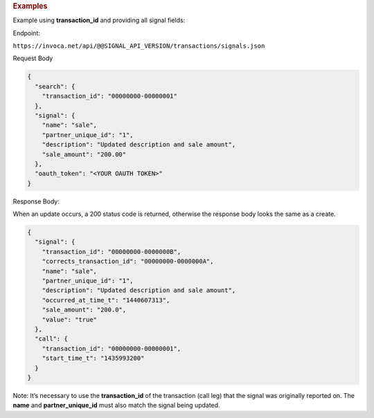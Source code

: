 

.. container:: endpoint-long-description

  .. rubric:: Examples

  Example using **transaction_id** and providing all signal fields:

  Endpoint:

  ``https://invoca.net/api/@@SIGNAL_API_VERSION/transactions/signals.json``

  Request Body

  .. code-block:: json

    {
      "search": {
        "transaction_id": "00000000-00000001"
      },
      "signal": {
        "name": "sale",
        "partner_unique_id": "1",
        "description": "Updated description and sale amount",
        "sale_amount": "200.00"
      },
      "oauth_token": "<YOUR OAUTH TOKEN>"
    }

  Response Body:

  When an update occurs, a 200 status code is returned, otherwise the response body looks the same as a create.

  .. code-block:: json

    {
      "signal": {
        "transaction_id": "00000000-0000000B",
        "corrects_transaction_id": "00000000-0000000A",
        "name": "sale",
        "partner_unique_id": "1",
        "description": "Updated description and sale amount",
        "occurred_at_time_t": "1440607313",
        "sale_amount": "200.0",
        "value": "true"
      },
      "call": {
        "transaction_id": "00000000-00000001",
        "start_time_t": "1435993200"
      }
    }

  Note: It’s necessary to use the **transaction_id** of the transaction (call leg) that the signal was originally reported on.
  The **name** and **partner_unique_id** must also match the signal being updated.

